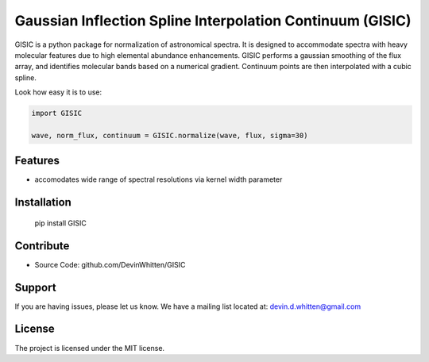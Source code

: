 
Gaussian Inflection Spline Interpolation Continuum (GISIC)
==========================================================

GISIC is a python package for normalization of astronomical spectra.
It is designed to accommodate spectra with heavy molecular features due to high
elemental abundance enhancements.
GISIC performs a gaussian smoothing of the flux array, and identifies molecular bands based on a numerical gradient. Continuum points are then interpolated with a cubic spline.


Look how easy it is to use:

.. code:: python

    import GISIC

    wave, norm_flux, continuum = GISIC.normalize(wave, flux, sigma=30)


Features
--------

- accomodates wide range of spectral resolutions via kernel width parameter

Installation
------------

  pip install GISIC


Contribute
----------

- Source Code: github.com/DevinWhitten/GISIC

Support
-------

If you are having issues, please let us know.
We have a mailing list located at: devin.d.whitten@gmail.com

License
-------

The project is licensed under the MIT license.
